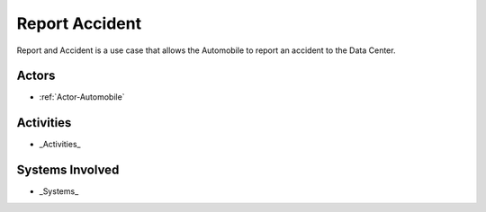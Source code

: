 .. _UseCase-Report-Accident:

Report Accident
===============

Report and Accident is a use case that allows the Automobile to report an accident to the
Data Center.


Actors
------

* :ref:`Actor-Automobile`

Activities
----------

.. image:: Activities.png

* _Activities_

Systems Involved
----------------

* _Systems_


